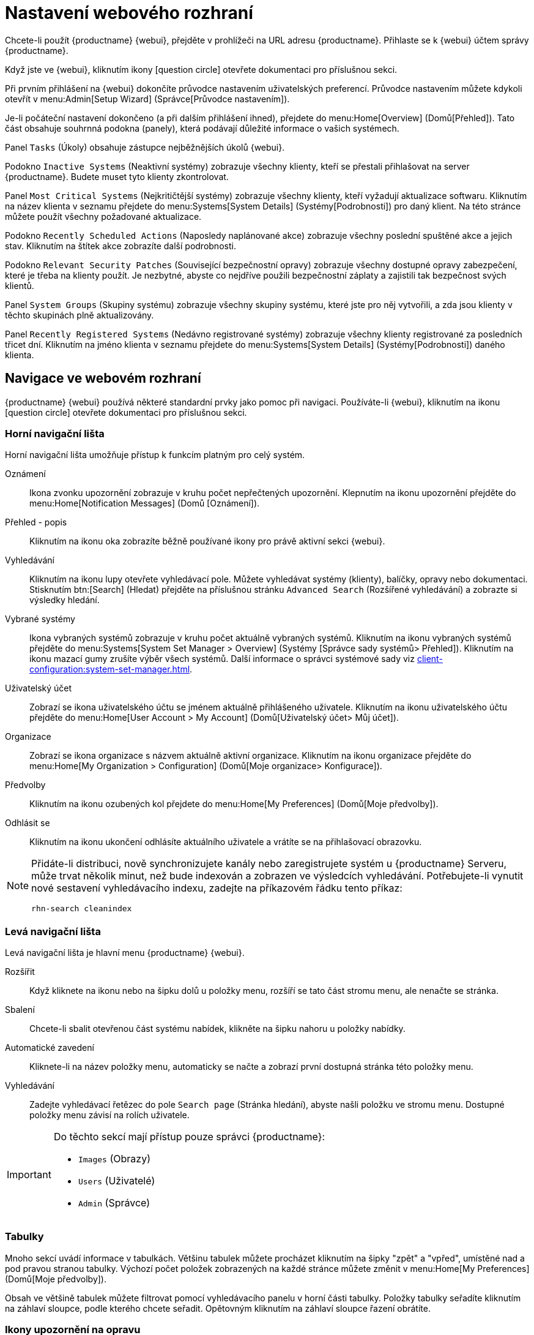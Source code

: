 [[webui-setup]]
= Nastavení webového rozhraní

Chcete-li použít {productname} {webui}, přejděte v prohlížeči na URL adresu {productname}. Přihlaste se k {webui} účtem správy {productname}.

Když jste ve {webui}, kliknutím ikony icon:question-circle[role="blue"] otevřete dokumentaci pro příslušnou sekci.

Při prvním přihlášení na {webui} dokončíte průvodce nastavením uživatelských preferencí. Průvodce nastavením můžete kdykoli otevřít v menu:Admin[Setup Wizard] (Správce[Průvodce nastavením]).

Je-li počáteční nastavení dokončeno (a při dalším přihlášení ihned), přejdete do menu:Home[Overview] (Domů[Přehled]). Tato část obsahuje souhrnná podokna (panely), která podávají důležité informace o vašich systémech.

Panel [guimenu]``Tasks`` (Úkoly) obsahuje zástupce nejběžnějších úkolů {webui}.

Podokno [guimenu]``Inactive Systems`` (Neaktivní systémy) zobrazuje všechny klienty, kteří se přestali přihlašovat na server {productname}. Budete muset tyto klienty zkontrolovat.

Panel [guimenu]``Most Critical Systems`` (Nejkritičtější systémy) zobrazuje všechny klienty, kteří vyžadují aktualizace softwaru. Kliknutím na název klienta v seznamu přejdete do menu:Systems[System Details] (Systémy[Podrobnosti]) pro daný klient. Na této stránce můžete použít všechny požadované aktualizace.

Podokno [guimenu]``Recently Scheduled Actions`` (Naposledy naplánované akce) zobrazuje všechny poslední spuštěné akce a jejich stav. Kliknutím na štítek akce zobrazíte další podrobnosti.

Podokno [guimenu]``Relevant Security Patches`` (Související bezpečnostní opravy) zobrazuje všechny dostupné opravy zabezpečení, které je třeba na klienty použít. Je nezbytné, abyste co nejdříve použili bezpečnostní záplaty a zajistili tak bezpečnost svých klientů.

Panel [guimenu]``System Groups`` (Skupiny systému) zobrazuje všechny skupiny systému, které jste pro něj vytvořili, a zda jsou klienty v těchto skupinách plně aktualizovány.

Panel [guimenu]``Recently Registered Systems`` (Nedávno registrované systémy) zobrazuje všechny klienty registrované za posledních třicet dní. Kliknutím na jméno klienta v seznamu přejdete do menu:Systems[System Details] (Systémy[Podrobnosti]) daného klienta.



== Navigace ve webovém rozhraní


{productname} {webui} používá některé standardní prvky jako pomoc při navigaci. Používáte-li {webui}, kliknutím na ikonu icon:question-circle[role="blue"] otevřete dokumentaci pro příslušnou sekci.



=== Horní navigační lišta

Horní navigační lišta umožňuje přístup k funkcím platným pro celý systém.

Oznámení::
Ikona zvonku upozornění zobrazuje v kruhu počet nepřečtených upozornění. Klepnutím na ikonu upozornění přejděte do menu:Home[Notification Messages] (Domů [Oznámení]).

Přehled - popis::
Kliknutím na ikonu oka zobrazíte běžně používané ikony pro právě aktivní sekci {webui}.

Vyhledávání::
Kliknutím na ikonu lupy otevřete vyhledávací pole. Můžete vyhledávat systémy (klienty), balíčky, opravy nebo dokumentaci. Stisknutím btn:[Search] (Hledat) přejděte na příslušnou stránku [guimenu]``Advanced Search`` (Rozšířené vyhledávání) a zobrazte si výsledky hledání.

Vybrané systémy::
Ikona vybraných systémů zobrazuje v kruhu počet aktuálně vybraných systémů. Kliknutím na ikonu vybraných systémů přejděte do menu:Systems[System Set Manager > Overview] (Systémy [Správce sady systémů> Přehled]). Kliknutím na ikonu mazací gumy zrušíte výběr všech systémů. Další informace o správci systémové sady viz xref:client-configuration:system-set-manager.adoc[].

Uživatelský účet::
Zobrazí se ikona uživatelského účtu se jménem aktuálně přihlášeného uživatele. Kliknutím na ikonu uživatelského účtu přejděte do menu:Home[User Account > My Account] (Domů[Uživatelský účet> Můj účet]).

Organizace::
Zobrazí se ikona organizace s názvem aktuálně aktivní organizace. Kliknutím na ikonu organizace přejděte do menu:Home[My Organization > Configuration] (Domů[Moje organizace> Konfigurace]).

Předvolby::
Kliknutím na ikonu ozubených kol přejdete do menu:Home[My Preferences] (Domů[Moje předvolby]).

Odhlásit se::
Kliknutím na ikonu ukončení odhlásíte aktuálního uživatele a vrátíte se na přihlašovací obrazovku.


[NOTE]
====
Přidáte-li distribuci, nově synchronizujete kanály nebo zaregistrujete systém u {productname} Serveru, může trvat několik minut, než bude indexován a zobrazen ve výsledcích vyhledávání. Potřebujete-li vynutit nové sestavení vyhledávacího indexu, zadejte na příkazovém řádku tento příkaz:

----
rhn-search cleanindex
----
====



=== Levá navigační lišta

Levá navigační lišta je hlavní menu {productname} {webui}.

Rozšířit::
Když kliknete na ikonu nebo na šipku dolů u položky menu, rozšíří se tato část stromu menu, ale nenačte se stránka.

Sbalení::
Chcete-li sbalit otevřenou část systému nabídek, klikněte na šipku nahoru u položky nabídky.

Automatické zavedení::
Kliknete-li na název položky menu, automaticky se načte a zobrazí první dostupná stránka této položky menu.

Vyhledávání::
Zadejte vyhledávací řetězec do pole [guimenu]``Search page`` (Stránka hledání), abyste našli položku ve stromu menu. Dostupné položky menu závisí na rolích uživatele.

[IMPORTANT]
====
Do těchto sekcí mají přístup pouze správci {productname}:

* [guimenu]``Images`` (Obrazy)
* [guimenu]``Users`` (Uživatelé)
* [guimenu]``Admin`` (Správce)
====



=== Tabulky

Mnoho sekcí uvádí informace v tabulkách. Většinu tabulek můžete procházet kliknutím na šipky "zpět" a "vpřed", umístěné nad a pod pravou stranou tabulky. Výchozí počet položek zobrazených na každé stránce můžete změnit v menu:Home[My Preferences] (Domů[Moje předvolby]).

Obsah ve většině tabulek můžete filtrovat pomocí vyhledávacího panelu v horní části tabulky. Položky tabulky seřadíte kliknutím na záhlaví sloupce, podle kterého chcete seřadit. Opětovným kliknutím na záhlaví sloupce řazení obrátíte.



=== Ikony upozornění na opravu

Opravy jsou reprezentovány třemi hlavními ikonami, v závislosti na typu opravy. Ikony jsou podle závažnosti opravy zbarveny buď zeleně, žlutě nebo červeně.

icon:shield-alt[role="none"] Ikona štítu je bezpečnostní varování. Červený štít je bezpečnostní upozornění s nejvyšší prioritou.

icon:bug[role="none"] Ikona brouka je upozornění na opravu chyby.

image:spacewalk-icon-enhancement.svg[Enhancement Alert,scaledwidth=1.4em] Ikona čtverců je upozornění na vylepšení.

Některé další ikony se používají k poskytnutí dalších informací:

icon:sync[role="none"] Ikona šipek v kruhu naznačuje, že aplikace opravy bude vyžadovat restart.

icon:archive[role="none"] Ikona archivní krabice označuje, že oprava bude mít vliv na správu balíčků.



=== Přizpůsobení rozhraní

{scc} (SCC) udržuje sbírku úložišť, která obsahují balíčky, software a aktualizace pro všechny podporované podnikové klientské systémy. Tato úložiště jsou uspořádána do kanálů, z nichž každý poskytuje software specifický pro distribuci, vydání a architekturu. Po synchronizaci se SCC mohou klienti dostávat aktualizace, být rozděleni do skupin a přiřazeni ke konkrétním softwarovým kanálům produktu.

Informace o změně výchozího motivu viz xref:administration:users.adoc[].



=== Hodnota časového limitu požadavku

Používáte-li {webui}, odesíláte žádosti na {productname} Server. V některých případech mohou tyto požadavky trvat dlouho nebo zcela selhat. Ve výchozím nastavení vyprší časový limit požadavků po 30 sekundách a na {webui} se zobrazí zpráva s odkazem na opětovné odeslání požadavku.

Výchozí hodnotu časového limitu můžete změnit v konfiguračním souboru ``etc/rhn/rhn.conf`` úpravou parametru ``web.spa.timeout``. Po změně tohoto parametru restartujte službu tomcat. Změna tohoto nastavení na vyšší číslo by mohla být užitečná, máte-li pomalé připojení k internetu nebo provádíte-li pravidelné akce na mnoha klientech najednou.
